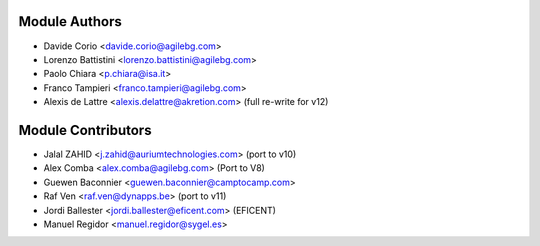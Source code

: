 Module Authors
--------------

* Davide Corio <davide.corio@agilebg.com>
* Lorenzo Battistini <lorenzo.battistini@agilebg.com>
* Paolo Chiara <p.chiara@isa.it>
* Franco Tampieri <franco.tampieri@agilebg.com>
* Alexis de Lattre <alexis.delattre@akretion.com> (full re-write for v12)

Module Contributors
-------------------

* Jalal ZAHID <j.zahid@auriumtechnologies.com>  (port to v10)
* Alex Comba <alex.comba@agilebg.com> (Port to V8)
* Guewen Baconnier <guewen.baconnier@camptocamp.com>
* Raf Ven <raf.ven@dynapps.be>  (port to v11)
* Jordi Ballester <jordi.ballester@eficent.com> (EFICENT)
* Manuel Regidor <manuel.regidor@sygel.es>
